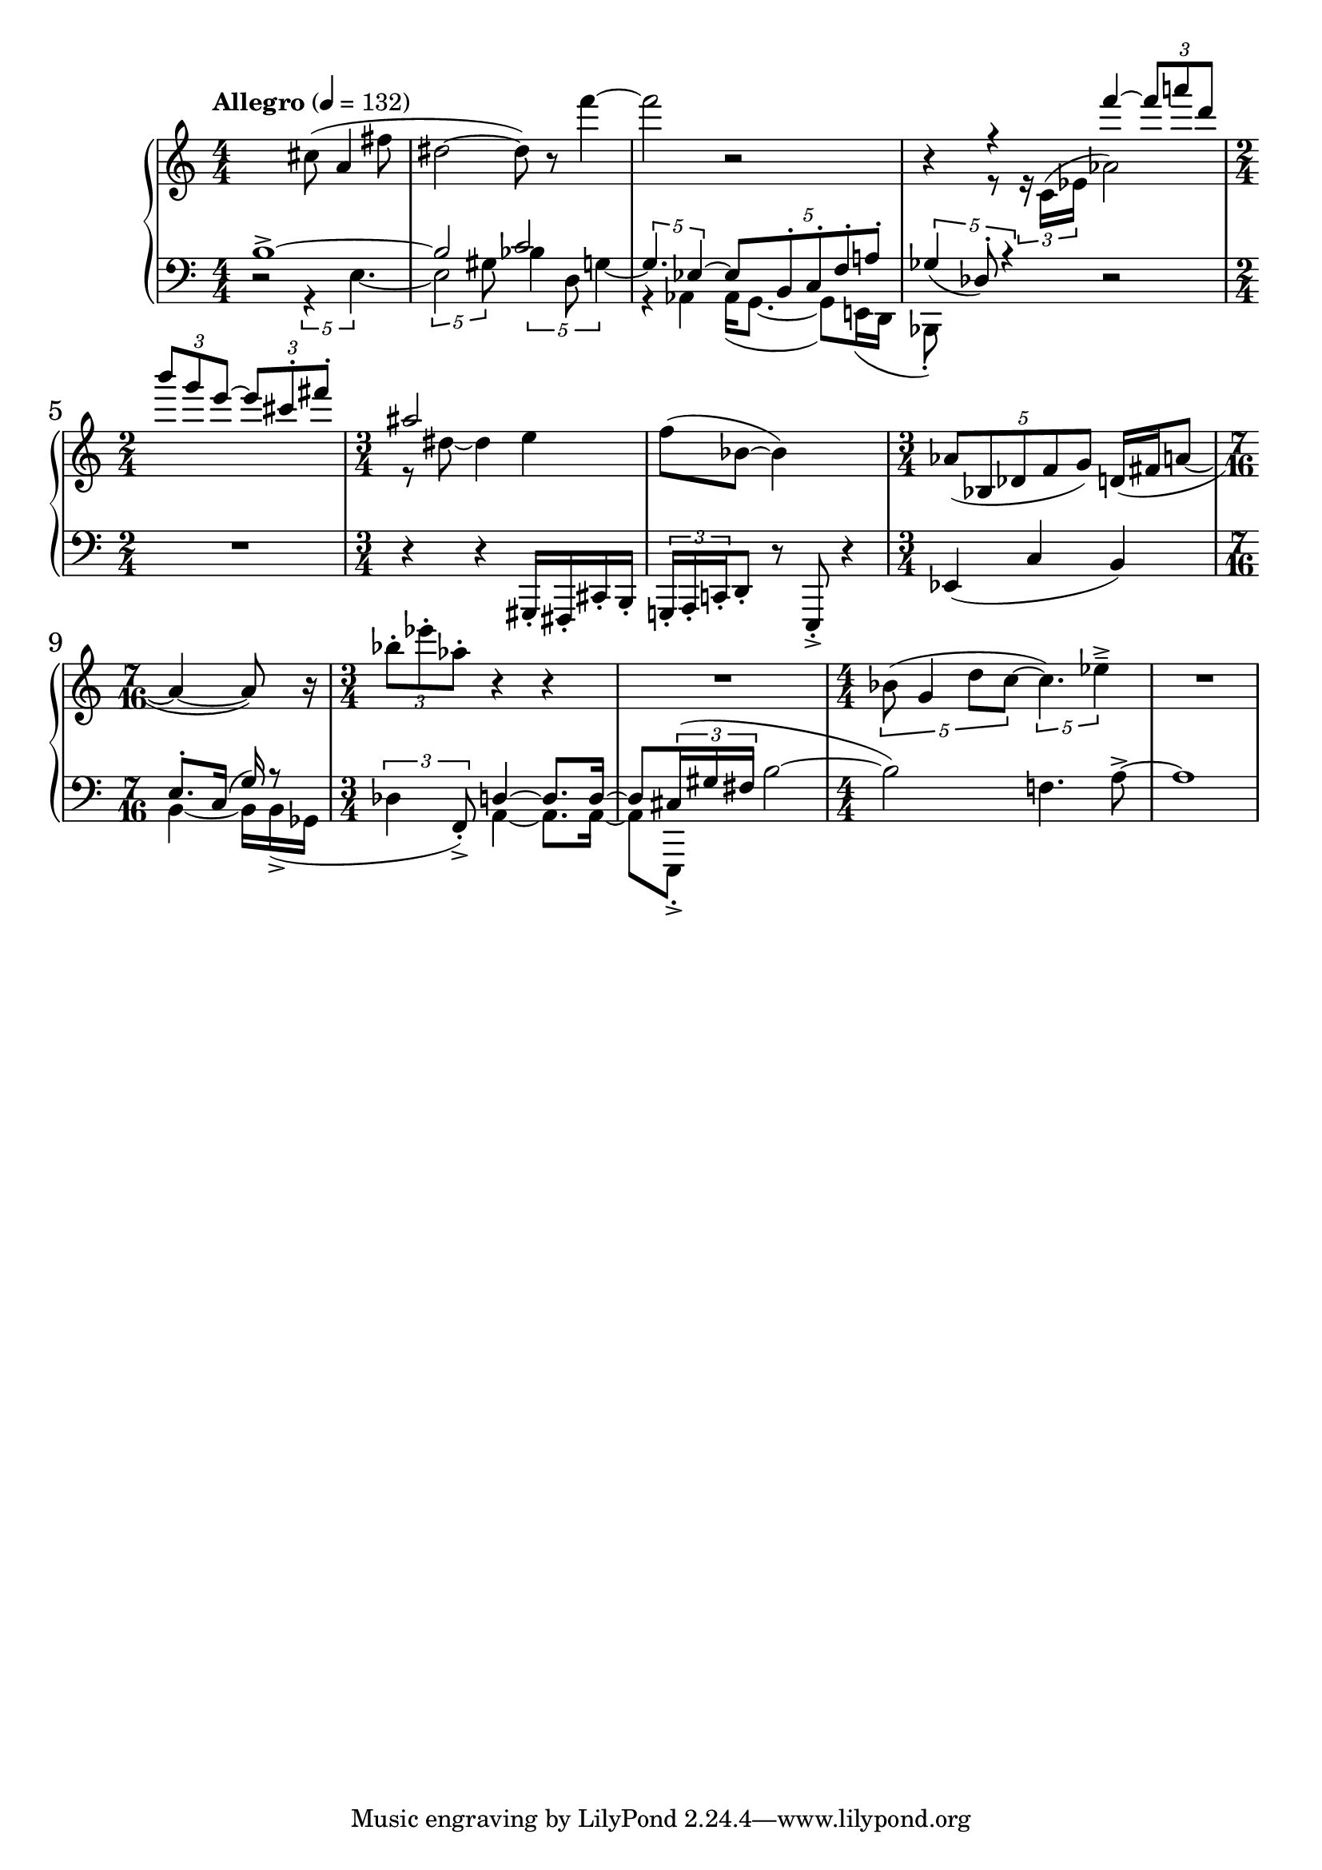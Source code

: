 %fifteen inventions project
\new PianoStaff \with { \consists "Merge_rests_engraver" } <<
\set PianoStaff.connectArpeggios = ##t
\override PianoStaff.Arpeggio.arpeggio-direction = #UP
\new Staff = "u" {
\accidentalStyle modern
\relative { \tempo Allegro 4=132 \numericTimeSignature
\time 4/4
r2 cis''8( a4 fis'8 |
dis2~ dis8) r8 f'4~ |
f2 r2 |
<<
  {
    \voiceOne
    r4 r4 f4~ \tuplet 3/2 { 8 a8 d, } |
    \time 2/4
    \tuplet 3/2 { b' g e~ } \tuplet 3/2 { e cis-. fis-. }
    \time 3/4
    ais,2 s4 |
  }
  \new Voice {
    \voiceTwo
    r4 r8 \tuplet 3/2 { r16 c,,16^( ees } aes2) |
    \time 2/4
    s2 |
    \time 3/4
    r8 dis~ dis4 e4 |
  }
>>
\oneVoice
f8( bes,8~ bes4) r4 |
\time 3/4
\tuplet 5/4 { aes8( bes, des f g) } d16( fis  a8~ |
\time 7/16
a4~ a8) r16 |
\time 3/4
\tuplet 3/2 { bes'8-. ees-. aes,-. } r4 r4 |
R1*3/4 |
\time 4/4
\tuplet 5/4 { bes,8( g4 d'8 c~ } \tuplet 5/4 { c4.) ees4---> } |
R1 |
}
}
\new Staff = "d" { \clef bass
\accidentalStyle modern
\relative { \numericTimeSignature
\time 4/4
<<
  {
    \voiceOne
    b1~-> |
    b2 c2 |
    \voiceTwo
    r4 aes,4 16( g8.~ 8) e16( d |
    bes8-.) s8 s4
  }
  \new Voice {
    \voiceTwo
    r2 \tuplet 5/4 { r4 e'4.~ }
    \tuplet 5/4 { 2 gis8 } \tuplet 5/4 { bes4 d,8 g4~ } |
    \voiceOne
    \tuplet 5/4 { g4. ees4~ } \tuplet 5/4 { ees8 b-. c-. f-. a-. } |
    \tuplet 5/4 { ges4_( des8-.) r4 }
  }
>>
\oneVoice
r2 |
\time 2/4
R1*1/2 |
\time 3/4
r4 r4 gis,,16-. fis-. cis'-. b-. |
\tuplet 3/2 { g16-. a-. c-. } d8-. r8 e,-.-> r4 |
ees'4( c'4 b4) |
\time 7/16
<<
  {
    \voiceTwo
    b4~ 16[ b->( ges] |
  }
  \new Voice {
    \voiceOne
    e'8.[-. c16(] g'16) r8 |
  }
>>
\oneVoice
\time 3/4
\tuplet 3/2 { des4 f,8-.->) }
<<
  {
    \voiceOne
    d'4~ d8. d16~ |
    d8 \tuplet 3/2 { cis16( gis' fis }
  }
  \new Voice {
    \voiceTwo
    a,4~ a8. a16~ |
    a8[ e,8]-.->
  }
>>
\oneVoice
b'''2~ |
b2) f4. a8~-> |
a1 |
}
}
>>
%\midi { }
\layout {
\context {
\Score
\override BarNumber.font-size = #1
\override SpacingSpanner.base-shortest-duration = #(ly:make-moment 1/10)
}
}
